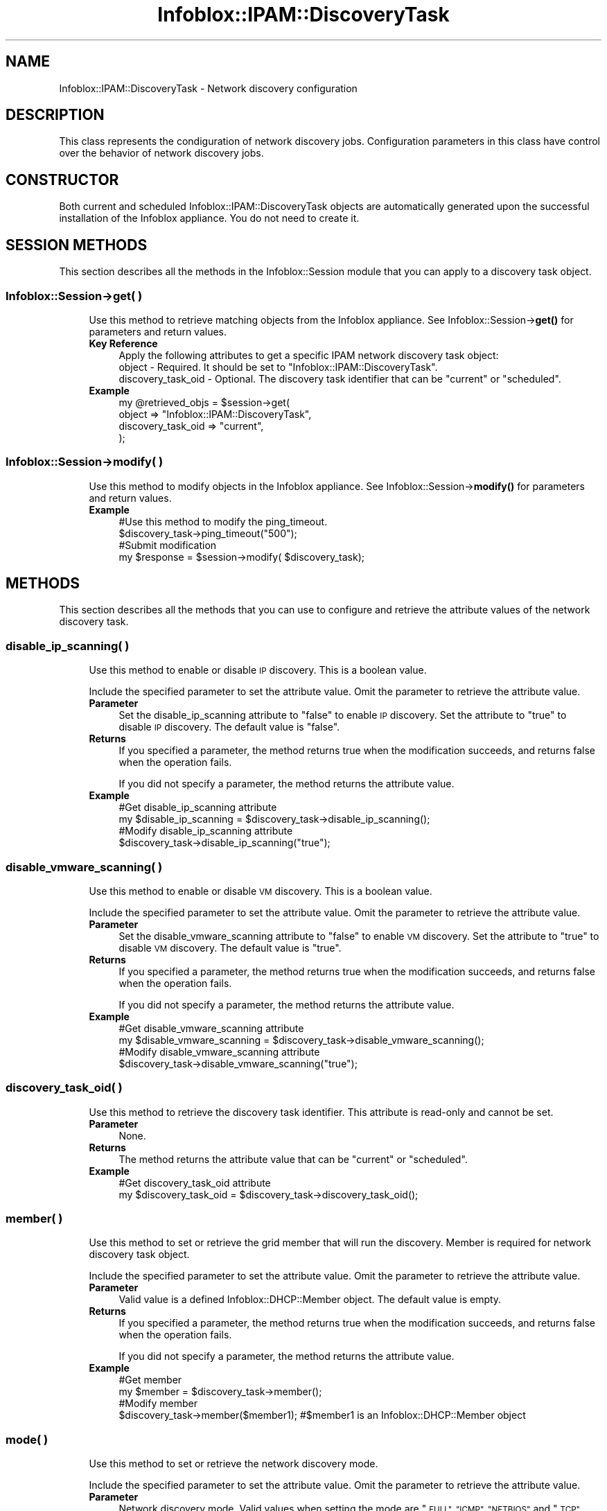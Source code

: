 .\" Automatically generated by Pod::Man 4.14 (Pod::Simple 3.40)
.\"
.\" Standard preamble:
.\" ========================================================================
.de Sp \" Vertical space (when we can't use .PP)
.if t .sp .5v
.if n .sp
..
.de Vb \" Begin verbatim text
.ft CW
.nf
.ne \\$1
..
.de Ve \" End verbatim text
.ft R
.fi
..
.\" Set up some character translations and predefined strings.  \*(-- will
.\" give an unbreakable dash, \*(PI will give pi, \*(L" will give a left
.\" double quote, and \*(R" will give a right double quote.  \*(C+ will
.\" give a nicer C++.  Capital omega is used to do unbreakable dashes and
.\" therefore won't be available.  \*(C` and \*(C' expand to `' in nroff,
.\" nothing in troff, for use with C<>.
.tr \(*W-
.ds C+ C\v'-.1v'\h'-1p'\s-2+\h'-1p'+\s0\v'.1v'\h'-1p'
.ie n \{\
.    ds -- \(*W-
.    ds PI pi
.    if (\n(.H=4u)&(1m=24u) .ds -- \(*W\h'-12u'\(*W\h'-12u'-\" diablo 10 pitch
.    if (\n(.H=4u)&(1m=20u) .ds -- \(*W\h'-12u'\(*W\h'-8u'-\"  diablo 12 pitch
.    ds L" ""
.    ds R" ""
.    ds C` ""
.    ds C' ""
'br\}
.el\{\
.    ds -- \|\(em\|
.    ds PI \(*p
.    ds L" ``
.    ds R" ''
.    ds C`
.    ds C'
'br\}
.\"
.\" Escape single quotes in literal strings from groff's Unicode transform.
.ie \n(.g .ds Aq \(aq
.el       .ds Aq '
.\"
.\" If the F register is >0, we'll generate index entries on stderr for
.\" titles (.TH), headers (.SH), subsections (.SS), items (.Ip), and index
.\" entries marked with X<> in POD.  Of course, you'll have to process the
.\" output yourself in some meaningful fashion.
.\"
.\" Avoid warning from groff about undefined register 'F'.
.de IX
..
.nr rF 0
.if \n(.g .if rF .nr rF 1
.if (\n(rF:(\n(.g==0)) \{\
.    if \nF \{\
.        de IX
.        tm Index:\\$1\t\\n%\t"\\$2"
..
.        if !\nF==2 \{\
.            nr % 0
.            nr F 2
.        \}
.    \}
.\}
.rr rF
.\" ========================================================================
.\"
.IX Title "Infoblox::IPAM::DiscoveryTask 3"
.TH Infoblox::IPAM::DiscoveryTask 3 "2018-06-05" "perl v5.32.0" "User Contributed Perl Documentation"
.\" For nroff, turn off justification.  Always turn off hyphenation; it makes
.\" way too many mistakes in technical documents.
.if n .ad l
.nh
.SH "NAME"
Infoblox::IPAM::DiscoveryTask \- Network discovery configuration
.SH "DESCRIPTION"
.IX Header "DESCRIPTION"
This class represents the condiguration of network discovery jobs. Configuration parameters in this class have control over the behavior of network discovery jobs.
.SH "CONSTRUCTOR"
.IX Header "CONSTRUCTOR"
Both current and scheduled Infoblox::IPAM::DiscoveryTask objects are automatically generated upon the successful installation of the Infoblox appliance. You do not need to create it.
.SH "SESSION METHODS"
.IX Header "SESSION METHODS"
This section describes all the methods in the Infoblox::Session module that you can apply to a discovery task object.
.SS "Infoblox::Session\->get( )"
.IX Subsection "Infoblox::Session->get( )"
.RS 4
Use this method to retrieve matching objects from the Infoblox appliance. See Infoblox::Session\->\fBget()\fR for parameters and return values.
.IP "\fBKey Reference\fR" 4
.IX Item "Key Reference"
.Vb 1
\& Apply the following attributes to get a specific IPAM network discovery task object:
\&
\&  object \- Required. It should be set to "Infoblox::IPAM::DiscoveryTask".
\&  discovery_task_oid \- Optional. The discovery task identifier that can be "current" or "scheduled".
.Ve
.IP "\fBExample\fR" 4
.IX Item "Example"
.Vb 4
\& my @retrieved_objs = $session\->get(
\&     object => "Infoblox::IPAM::DiscoveryTask",
\&     discovery_task_oid => "current",
\&     );
.Ve
.RE
.RS 4
.RE
.SS "Infoblox::Session\->modify( )"
.IX Subsection "Infoblox::Session->modify( )"
.RS 4
Use this method to modify objects in the Infoblox appliance. See Infoblox::Session\->\fBmodify()\fR for parameters and return values.
.IP "\fBExample\fR" 4
.IX Item "Example"
.Vb 4
\& #Use this method to modify the ping_timeout.
\& $discovery_task\->ping_timeout("500");
\& #Submit modification
\& my $response = $session\->modify( $discovery_task);
.Ve
.RE
.RS 4
.RE
.SH "METHODS"
.IX Header "METHODS"
This section describes all the methods that you can use to configure and retrieve the attribute values of the network discovery task.
.SS "disable_ip_scanning( )"
.IX Subsection "disable_ip_scanning( )"
.RS 4
Use this method to enable or disable \s-1IP\s0 discovery. This is a boolean value.
.Sp
Include the specified parameter to set the attribute value. Omit the parameter to retrieve the attribute value.
.IP "\fBParameter\fR" 4
.IX Item "Parameter"
Set the disable_ip_scanning attribute to \*(L"false\*(R" to enable \s-1IP\s0 discovery. Set the attribute to \*(L"true\*(R" to disable \s-1IP\s0 discovery. The default value is \*(L"false\*(R".
.IP "\fBReturns\fR" 4
.IX Item "Returns"
If you specified a parameter, the method returns true when the modification succeeds, and returns false when the operation fails.
.Sp
If you did not specify a parameter, the method returns the attribute value.
.IP "\fBExample\fR" 4
.IX Item "Example"
.Vb 4
\& #Get disable_ip_scanning attribute
\& my $disable_ip_scanning = $discovery_task\->disable_ip_scanning();
\& #Modify disable_ip_scanning attribute
\& $discovery_task\->disable_ip_scanning("true");
.Ve
.RE
.RS 4
.RE
.SS "disable_vmware_scanning( )"
.IX Subsection "disable_vmware_scanning( )"
.RS 4
Use this method to enable or disable \s-1VM\s0 discovery. This is a boolean value.
.Sp
Include the specified parameter to set the attribute value. Omit the parameter to retrieve the attribute value.
.IP "\fBParameter\fR" 4
.IX Item "Parameter"
Set the disable_vmware_scanning attribute to \*(L"false\*(R" to enable \s-1VM\s0 discovery. Set the attribute to \*(L"true\*(R" to disable \s-1VM\s0 discovery. The default value is \*(L"true\*(R".
.IP "\fBReturns\fR" 4
.IX Item "Returns"
If you specified a parameter, the method returns true when the modification succeeds, and returns false when the operation fails.
.Sp
If you did not specify a parameter, the method returns the attribute value.
.IP "\fBExample\fR" 4
.IX Item "Example"
.Vb 4
\& #Get disable_vmware_scanning attribute
\& my $disable_vmware_scanning = $discovery_task\->disable_vmware_scanning();
\& #Modify disable_vmware_scanning attribute
\& $discovery_task\->disable_vmware_scanning("true");
.Ve
.RE
.RS 4
.RE
.SS "discovery_task_oid( )"
.IX Subsection "discovery_task_oid( )"
.RS 4
Use this method to retrieve the discovery task identifier. This attribute is read-only and cannot be set.
.IP "\fBParameter\fR" 4
.IX Item "Parameter"
None.
.IP "\fBReturns\fR" 4
.IX Item "Returns"
The method returns the attribute value that can be \*(L"current\*(R" or \*(L"scheduled\*(R".
.IP "\fBExample\fR" 4
.IX Item "Example"
.Vb 2
\& #Get discovery_task_oid attribute
\& my $discovery_task_oid = $discovery_task\->discovery_task_oid();
.Ve
.RE
.RS 4
.RE
.SS "member( )"
.IX Subsection "member( )"
.RS 4
Use this method to set or retrieve the grid member that will run the discovery. Member is required for network discovery task object.
.Sp
Include the specified parameter to set the attribute value. Omit the parameter to retrieve the attribute value.
.IP "\fBParameter\fR" 4
.IX Item "Parameter"
Valid value is a defined Infoblox::DHCP::Member object. The default value is empty.
.IP "\fBReturns\fR" 4
.IX Item "Returns"
If you specified a parameter, the method returns true when the modification succeeds, and returns false when the operation fails.
.Sp
If you did not specify a parameter, the method returns the attribute value.
.IP "\fBExample\fR" 4
.IX Item "Example"
.Vb 4
\& #Get member
\& my $member = $discovery_task\->member();
\& #Modify member
\& $discovery_task\->member($member1); #$member1 is an Infoblox::DHCP::Member object
.Ve
.RE
.RS 4
.RE
.SS "mode( )"
.IX Subsection "mode( )"
.RS 4
Use this method to set or retrieve the network discovery mode.
.Sp
Include the specified parameter to set the attribute value. Omit the parameter to retrieve the attribute value.
.IP "\fBParameter\fR" 4
.IX Item "Parameter"
Network discovery mode. Valid values when setting the mode are \*(L"\s-1FULL\*(R", \*(L"ICMP\*(R", \*(L"NETBIOS\*(R"\s0 and \*(L"\s-1TCP\*(R".\s0 Default value is \*(L"\s-1FULL\*(R".\s0
.Sp
When retrieving the network discovery mode, you can get any value listed above plus the value \*(L"\s-1CSV\*(R"\s0 if a \s-1CSV\s0 discovery job is running.
.IP "\fBReturns\fR" 4
.IX Item "Returns"
If you specified a parameter, the method returns true when the modification succeeds, and returns false when the operation fails.
.Sp
If you did not specify a parameter, the method returns the attribute value.
.IP "\fBExample\fR" 4
.IX Item "Example"
.Vb 4
\& #Get mode
\& my $mode = $discovery_task\->mode();
\& #Modify mode
\& $discovery_task\->mode("ICMP");
.Ve
.RE
.RS 4
.RE
.SS "merge_data( )"
.IX Subsection "merge_data( )"
.RS 4
Use this method to set or retrieve the merge data flag that a network discovery uses.
.Sp
Include the specified parameter to set the attribute value. Omit the parameter to retrieve the attribute value.
.IP "\fBParameter\fR" 4
.IX Item "Parameter"
The flag indicates whether the \s-1GM\s0 sorter replaces or merges the discovered data with existing data. The valid values are \*(L"true\*(R" and \*(L"false\*(R". The default value is \*(L"true\*(R".
.IP "\fBReturns\fR" 4
.IX Item "Returns"
If you specified a parameter, the method returns \*(L"true\*(R" when the modification succeeds, and it returns \*(L"false\*(R" when the operation fails.
.Sp
If you did not specify a parameter, the method returns the attribute value.
.IP "\fBExample\fR" 4
.IX Item "Example"
.Vb 4
\& #Get merge_data
\& my $merge_data = $discovery_task\->merge_data();
\& #Modify merge_data
\& $discovery_task\->merge_data("false");
.Ve
.RE
.RS 4
.RE
.SS "networks( )"
.IX Subsection "networks( )"
.RS 4
Use this method to retrieve the \s-1DHCP\s0 networks on which network discovery jobs search for \s-1IP\s0 addresses.
.Sp
Include the specified parameter to set the attribute value. Omit the parameter to retrieve the attribute value.
.IP "\fBParameter\fR" 4
.IX Item "Parameter"
The valid value is an array reference that contains Infoblox::DHCP::Network objects. Networks must contain at least one Infoblox::DHCP::Network object.
.Sp
Note: The discovery task object returned from the appliance may or may not contain Infoblox::DHCP::Network objects. Networks must contain at least one Infoblox::DHCP::Network object when calling modify function.
.IP "\fBReturns\fR" 4
.IX Item "Returns"
If you specified a parameter, the method returns true when the modification succeeds, and returns false when the operation fails.
.Sp
If you did not specify a parameter, the method returns the attribute value.
.IP "\fBExample\fR" 4
.IX Item "Example"
.Vb 7
\& my $network1 = Infoblox::DHCP::Network\->new(
\&                                        "network" => "10.0.0.0/24",
\&                                );
\& #Get networks
\& my $networks = $discovery_task\->networks();
\& #Modify networks
\& $discovery_task\->networks([$network1]);
.Ve
.RE
.RS 4
.RE
.SS "network_view( )"
.IX Subsection "network_view( )"
.RS 4
Use this method to set or retrieve the network view of a discovery task.
.Sp
Include the specified parameter to set the attribute value. Omit the parameter to retrieve the attribute value.
.Sp
The default value is the default network view.
.IP "\fBParameter\fR" 4
.IX Item "Parameter"
The valid value is a defined Infoblox::DHCP::View object. The default value is the system-defined network view.
.IP "\fBReturns\fR" 4
.IX Item "Returns"
If you specified a parameter, the method returns true when the modification succeeds, and returns false when the operation fails.
.Sp
If you did not specify a parameter, the method returns the attribute value.
.IP "\fBExample\fR" 4
.IX Item "Example"
.Vb 4
\& #Get network view
\& my $nview = $discovery_task\->network_view();
\& #Modify network view, with an Infoblox::DHCP::View object
\& $discovery_task\->network_view($nview);
.Ve
.RE
.RS 4
.RE
.SS "ping_retries( )"
.IX Subsection "ping_retries( )"
.RS 4
Use this method to set or retrieve the network discovery ping retry times.
.Sp
Include the specified parameter to set the attribute value. Omit the parameter to retrieve the attribute value.
.IP "\fBParameter\fR" 4
.IX Item "Parameter"
Network discovery ping retry times. Minimium value is 1 and maximum value is 5. Default value is 2.
.IP "\fBReturns\fR" 4
.IX Item "Returns"
If you specified a parameter, the method returns true when the modification succeeds, and returns false when the operation fails.
.Sp
If you did not specify a parameter, the method returns the attribute value.
.IP "\fBExample\fR" 4
.IX Item "Example"
.Vb 4
\& #Get ping_retries
\& my $ping_retries = $discovery_task\->ping_retries();
\& #Modify ping_retries
\& $discovery_task\->ping_retries("4");
.Ve
.RE
.RS 4
.RE
.SS "ping_timeout( )"
.IX Subsection "ping_timeout( )"
.RS 4
Use this method to set or retrieve the network discovery ping timeout.
.Sp
Include the specified parameter to set the attribute value. Omit the parameter to retrieve the attribute value.
.IP "\fBParameter\fR" 4
.IX Item "Parameter"
Network discovery ping timeout. Minimium value is 1 ms and maximum value is 4000 ms. Default value is 1000 ms.
.IP "\fBReturns\fR" 4
.IX Item "Returns"
If you specified a parameter, the method returns true when the modification succeeds, and returns false when the operation fails.
.Sp
If you did not specify a parameter, the method returns the attribute value.
.IP "\fBExample\fR" 4
.IX Item "Example"
.Vb 4
\& #Get ping_timeout
\& my $ping_timeout = $discovery_task\->ping_timeout();
\& #Modify ping_timeout
\& $discovery_task\->ping_timeout("500");
.Ve
.RE
.RS 4
.RE
.SS "scheduled_run( )"
.IX Subsection "scheduled_run( )"
.RS 4
Use this method to set or retrieve the schedule of a discovery task.
.IP "\fBParameter\fR" 4
.IX Item "Parameter"
Valid value is a Infoblox::Grid::ScheduleSetting object. The default value is undef.
.IP "\fBReturns\fR" 4
.IX Item "Returns"
If you specified a parameter, the method returns true when the modification succeeds, and returns false when the operation fails.
.Sp
If you did not specify a parameter, the method returns the attribute value.
.IP "\fBExample\fR" 4
.IX Item "Example"
.Vb 4
\& #Get scheduled_run
\& my $scheduled_run = $discovery_task\->scheduled_run();
\& #Modify scheduled_run
\& $discovery_task\->scheduled_run($schedule_setting);
.Ve
.RE
.RS 4
.RE
.SS "state( )"
.IX Subsection "state( )"
.RS 4
Use this method to retrieve the network discovery state. The discovery state is read-only and cannot be set.
.IP "\fBParameter\fR" 4
.IX Item "Parameter"
None
.IP "\fBReturns\fR" 4
.IX Item "Returns"
Return the state of network discovery.
.IP "\fBExample\fR" 4
.IX Item "Example"
.Vb 2
\& #Get state
\& my $state = $discovery_task\->state();
.Ve
.RE
.RS 4
.RE
.SS "status( )"
.IX Subsection "status( )"
.RS 4
Use this method to retrieve the network discovery status. The discovery status is read-only and cannot be set.
.IP "\fBParameter\fR" 4
.IX Item "Parameter"
None
.IP "\fBReturns\fR" 4
.IX Item "Returns"
Return the status of network discovery.
.IP "\fBExample\fR" 4
.IX Item "Example"
.Vb 2
\& #Get status
\& my $status = $discovery_task\->status();
.Ve
.RE
.RS 4
.RE
.SS "tcp_ports( )"
.IX Subsection "tcp_ports( )"
.RS 4
Use this method to set or retrieve the \s-1TCP\s0 ports that the network discovery jobs use.
.Sp
Include the specified parameter to set the attribute value. Omit the parameter to retrieve the attribute value.
.IP "\fBParameter\fR" 4
.IX Item "Parameter"
The valid value is an array reference that contains Infoblox::IPAM::TCPPort objects.
Default \s-1TCP\s0 ports are:
.Sp
.Vb 10
\& ftp               21/tcp     # File Transfer [Control]
\& ssh               22/tcp     # Secure Shell Login
\& telnet            23/tcp     #
\& smtp              25/tcp     # Simple Mail Transfer
\& finger            79/tcp     #
\& http              80/tcp     # World Wide Web HTTP
\& kerberos\-sec      88/tcp     # Kerberos (v5)
\& pop3              110/tcp    # PostOffice V.3
\& rpcbind           111/tcp    # portmapper, rpcbind
\& auth              113/tcp    # ident, tap, Authentication Service
\& msrpc             135/tcp    # Microsoft RPC services
\& netbios\-ns        137/tcp    # NETBIOS Name Service
\& netbios\-dgm       138/tcp    # NETBIOS Datagram Service
\& netbios\-ssn       139/tcp    # NETBIOS Session Service
\& imap              143/tcp    # Interim Mail Access Protocol v2
\& https             443/tcp    # secure http (SSL)
\& microsoft\-ds      445/tcp    # SMB directly over IP
\& login             513/tcp    # BSD rlogind(8)
\& shell             514/tcp    # BSD rshd(8)
\& printer           515/tcp    # spooler (lpd)
\& klogin            543/tcp    # Kerberos (v4/v5)
\& kerberos          750/tcp    # kdc Kerberos (v4)
\& kdm               1024/tcp   # K Display Manager (KDE version of xdm)
\& NFS\-or\-IIS        1025/tcp   # IIS, NFS, or listener RFS remote_file_sharing
.Ve
.IP "\fBReturns\fR" 4
.IX Item "Returns"
If you specified a parameter, the method returns true when the modification succeeds, and returns false when the operation fails.
.Sp
If you did not specify a parameter, the method returns the attribute value.
.IP "\fBExample\fR" 4
.IX Item "Example"
.Vb 2
\& #Get tcp_ports
\& my $ports = $discovery_task\->tcp_ports();
\&
\& #Modify tcp_ports
\& my $port = Infoblox::IPAM::TCPPort\->new(
\&        number => \*(Aq333\*(Aq,
\&        comment => \*(Aqtest_port\*(Aq);
\& push @$ports , $port;
\&
\& $discovery_task\->tcp_ports($ports);
.Ve
.RE
.RS 4
.RE
.SS "tcp_scan_technique( )"
.IX Subsection "tcp_scan_technique( )"
.RS 4
Use this method to set or retrieve the \s-1TCP\s0 scan technique that the network discovery jobs use.
.Sp
Include the specified parameter to set the attribute value. Omit the parameter to retrieve the attribute value.
.IP "\fBParameter\fR" 4
.IX Item "Parameter"
Network discovery \s-1TCP\s0 scan technique. The scan techniques are identical to Nmap techniques. Valid values are \*(L"\s-1SYN\*(R"\s0 and \*(L"\s-1CONNECT\*(R".\s0 The default value is \*(L"\s-1SYN\*(R".\s0
.IP "\fBReturns\fR" 4
.IX Item "Returns"
If you specified a parameter, the method returns true when the modification succeeds, and returns false when the operation fails.
.Sp
If you did not specify a parameter, the method returns the attribute value.
.IP "\fBExample\fR" 4
.IX Item "Example"
.Vb 4
\& #Get tcp_scan_technique
\& my $tcp_scan_technique= $discovery_task\->tcp_scan_technique();
\& #Modify tcp_scan_technique
\& $discovery_task\->tcp_scan_technique("CONNECT");
.Ve
.RE
.RS 4
.RE
.SS "update_metadata( )"
.IX Subsection "update_metadata( )"
.RS 4
Use this method to set or retrieve the updated metadata flag that the network discovery jobs use.
.Sp
Include the specified parameter to set the attribute value. Omit the parameter to retrieve the attribute value.
.IP "\fBParameter\fR" 4
.IX Item "Parameter"
The flag indicates whether the appliance updates the metadata of the discovered objects. The valid values are \*(L"true\*(R" and \*(L"false\*(R". The default value is \*(L"true\*(R". If the value is \*(L"false\*(R", only the unmanaged objects are updated.
.IP "\fBReturns\fR" 4
.IX Item "Returns"
If you specified a parameter, the method returns true when the modification succeeds, and returns false when the operation fails.
.Sp
If you did not specify a parameter, the method returns the attribute value.
.IP "\fBExample\fR" 4
.IX Item "Example"
.Vb 4
\& #Get update_metadata
\& my $update_metadata = $discovery_task\->update_metadata();
\& #Modify update_metadata
\& $discovery_task\->update_metadata("false");
.Ve
.RE
.RS 4
.RE
.SS "vservers( )"
.IX Subsection "vservers( )"
.RS 4
Use this method to set or retrieve the list of VMware vSphere servers for \s-1VM\s0 discovery.
.Sp
Include the specified parameter to set the attribute value. Omit the parameter to retrieve the attribute value.
.IP "\fBParameter\fR" 4
.IX Item "Parameter"
The valid value is an array reference that contains the Infoblox::IPAM::DiscoveryTask::VServer objects. The default value is a reference to an empty list.
.IP "\fBReturns\fR" 4
.IX Item "Returns"
If you specified a parameter, the method returns true when the modification succeeds, and returns false when the operation fails.
.Sp
If you did not specify a parameter, the method returns the attribute value.
.IP "\fBExample\fR" 4
.IX Item "Example"
.Vb 10
\& #Get vservers
\& my $vservers = $discovery_task\->vservers();
\& #Modify vservers
\& my $vserver1 = Infoblox::IPAM::DiscoveryTask::VServer\->new(
\&        fqdn_or_ip => "vcenter.com",
\&        username => "test1",
\&        password => "test1",
\&    );
\& my $vserver2 = Infoblox::IPAM::DiscoveryTask::VServer\->new(
\&        fqdn_or_ip => "10.2.3.4",
\&        username => "test2",
\&        password => "test2",
\&    );
\& $discovery_task\->vservers([$vserver1,$vserver2]);
.Ve
.RE
.RS 4
.RE
.SS "v_network_view( )"
.IX Subsection "v_network_view( )"
.RS 4
Use this method to set or retrieve the network view of a \s-1VM\s0 discovery.
.Sp
Include the specified parameter to set the attribute value. Omit the parameter to retrieve the attribute value.
.Sp
The default value is the default network view.
.IP "\fBParameter\fR" 4
.IX Item "Parameter"
The valid value is a defined Infoblox::DHCP::View object. The default value is the system-defined network view.
.IP "\fBReturns\fR" 4
.IX Item "Returns"
If you specified a parameter, the method returns true when the modification succeeds, and returns false when the operation fails.
.Sp
If you did not specify a parameter, the method returns the attribute value.
.IP "\fBExample\fR" 4
.IX Item "Example"
.Vb 4
\& #Get network view
\& my $nview = $discovery_task\->v_network_view();
\& #Modify network view, with an Infoblox::DHCP::View object
\& $discovery_task\->v_network_view($nview);
.Ve
.RE
.RS 4
.RE
.SH "SAMPLE CODE"
.IX Header "SAMPLE CODE"
The following sample code demonstrates different operations that can be applied to a network discovery task object, such as getting and modifying an object. This sample code also includes error handling for the operations.
.PP
\&\fB#Preparation prior to the get and modify operations on a network discovery task object\fR
.PP
.Vb 3
\& #PROGRAM STARTS: Include all the modules that will be used
\& use strict;
\& use Infoblox;
\&
\& #refers to Infoblox Appliance IP address
\& my $host_ip   = "192.168.1.2";
\& my $host_name = "infoblox.localdomain";
\&
\& #Create a session to the Infoblox appliance
\& my $session = Infoblox::Session\->new(
\&     master   => $host_ip,
\&     username => "admin",
\&     password => "infoblox"
\&     )
\&     or die("Constructor for session failed: ",
\&                Infoblox::status_code(). ":" .Infoblox::status_detail());
\&
\& print"Session created successfully.\en";
\&
\& my  @result_array = $session\->get(
\&       object  => "Infoblox::IPAM::DiscoveryTask" ,
\& );
\&
\& my $discovery_task = $result_array[0];
\& unless (ref($discovery_task) eq \*(AqInfoblox::IPAM::DiscoveryTask\*(Aq) {
\&        die("Get discovery task failed");
\& }
\& print "Get discovery task successfully\en";
\&
\& #Create the Network object
\& my $network = Infoblox::DHCP::Network\->new(
\&        network => "10.0.0.0/24",
\& );
\&
\& $session\->add($network)
\&    or die("Add network failed: " .
\&               $session\->status_code() . ":" . $session\->status_detail());
\& #modify networks
\& $discovery_task\->networks([$network]);
\&
\& # modify ping_timeout
\& $discovery_task\->ping_timeout("500");
\&
\& # modify tcp_ports
\& my $ports = $discovery_task\->tcp_ports();
\&
\& my $port = Infoblox::IPAM::TCPPort\->new(
\&        number => \*(Aq333\*(Aq,
\&        comment => \*(Aqtest_port\*(Aq);
\& push @$ports , $port;
\&
\& $discovery_task\->tcp_ports($ports);
\&
\& # submit changes
\& $session\->modify( $discovery_task )
\&        or die("Modify discovery task failed: " .
\&               $session\->status_code() . ":" . $session\->status_detail());
\& print "Modify discovery task successfully\en";
\&
\& # clean up
\& # remove network
\& $session\->remove( $network)
\&    or die("Remove network failed: " .
\&           $session\->status_code() . ":" . $session\->status_detail());
\&
\& ####### Program Ends ############################
.Ve
.SH "AUTHOR"
.IX Header "AUTHOR"
Infoblox Inc. <http://www.infoblox.com/>
.SH "SEE ALSO Infoblox::IPAM::DiscoveryTask::VServer,Infoblox::DHCP::Member,Infoblox::DHCP::Network,Infoblox::IPAM::TCPPort,Infoblox::Session,Infoblox::Session\->\fBget()\fP,Infoblox::Session\->\fBmodify()\fP,Infoblox::Grid::ScheduleSetting"
.IX Header "SEE ALSO Infoblox::IPAM::DiscoveryTask::VServer,Infoblox::DHCP::Member,Infoblox::DHCP::Network,Infoblox::IPAM::TCPPort,Infoblox::Session,Infoblox::Session->get(),Infoblox::Session->modify(),Infoblox::Grid::ScheduleSetting"
.SH "COPYRIGHT"
.IX Header "COPYRIGHT"
Copyright (c) 2017 Infoblox Inc.
